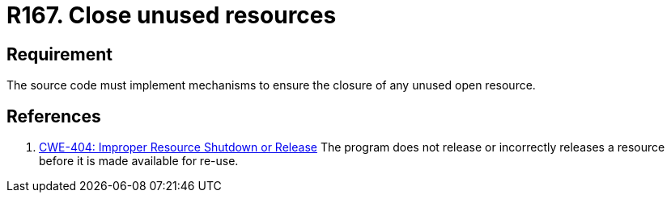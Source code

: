 :slug: rules/167/
:category: source
:description: This document contains the details of the security requirements related to the definition and management of source code in the organization. This requirement establishes the importance of closing unused resources to avoid security issues and improve the maintainability of the application.
:keywords: Requirement, Source, Code, Resources, Unused, CWE
:rules: yes

= R167. Close unused resources

== Requirement

The source code must implement mechanisms
to ensure the closure of any unused open resource.

== References

. [[r1]] link:https://cwe.mitre.org/data/definitions/404.html[CWE-404: Improper Resource Shutdown or Release]
The program does not release or incorrectly releases a resource before it is
made available for re-use.
